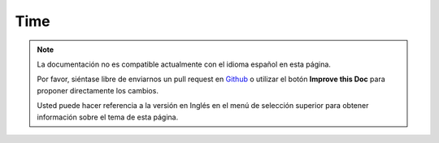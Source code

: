 Time
####

.. php:namespace:: Cake\Utility

.. php:class:: Time

.. note::
    La documentación no es compatible actualmente con el idioma español en esta página.

    Por favor, siéntase libre de enviarnos un pull request en
    `Github <https://github.com/cakephp/docs>`_ o utilizar el botón **Improve this Doc** para proponer directamente los cambios.

    Usted puede hacer referencia a la versión en Inglés en el menú de selección superior
    para obtener información sobre el tema de esta página.

.. meta::
    :title lang=es: Time
    :description lang=es: Time class helps you format time and test time.
    :keywords lang=es: time,format time,timezone,unix epoch,time strings,time zone offset,utc,gmt
